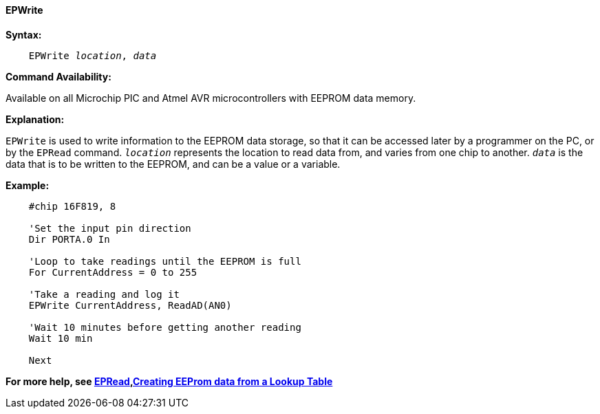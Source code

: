 ==== EPWrite

*Syntax:*
[subs="quotes"]

----
    EPWrite _location_, _data_
----

*Command Availability:*

Available on all Microchip PIC and Atmel AVR microcontrollers with EEPROM data memory.

*Explanation:*

`EPWrite` is used to write information to the EEPROM data storage, so that
it can be accessed later by a programmer on the PC, or by the `EPRead`
command. `_location_` represents the location to read data from, and varies
from one chip to another. `_data_` is the data that is to be written to the
EEPROM, and can be a value or a variable.

*Example:*

----
    #chip 16F819, 8

    'Set the input pin direction
    Dir PORTA.0 In

    'Loop to take readings until the EEPROM is full
    For CurrentAddress = 0 to 255

    'Take a reading and log it
    EPWrite CurrentAddress, ReadAD(AN0)

    'Wait 10 minutes before getting another reading
    Wait 10 min

    Next
----

*For more help, see <<_epread,EPRead>>,<<_lookup_tables, Creating EEProm data from a Lookup Table>>*
